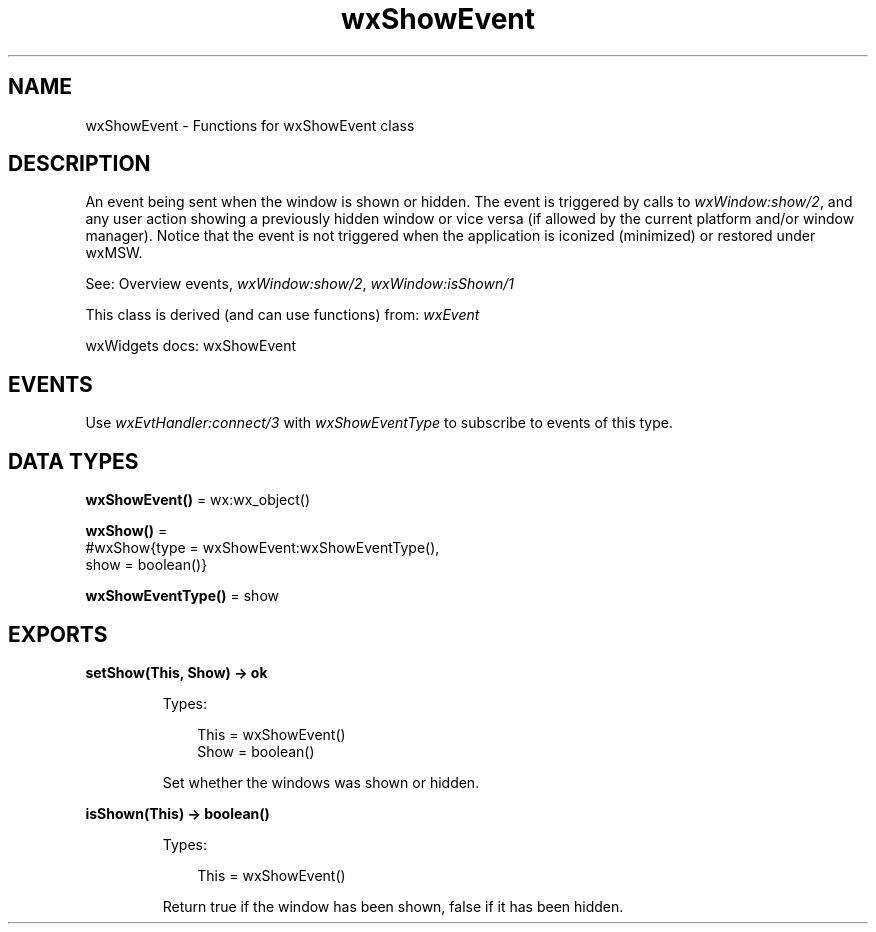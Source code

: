.TH wxShowEvent 3 "wx 2.2.2" "wxWidgets team." "Erlang Module Definition"
.SH NAME
wxShowEvent \- Functions for wxShowEvent class
.SH DESCRIPTION
.LP
An event being sent when the window is shown or hidden\&. The event is triggered by calls to \fIwxWindow:show/2\fR\&, and any user action showing a previously hidden window or vice versa (if allowed by the current platform and/or window manager)\&. Notice that the event is not triggered when the application is iconized (minimized) or restored under wxMSW\&.
.LP
See: Overview events, \fIwxWindow:show/2\fR\&, \fIwxWindow:isShown/1\fR\& 
.LP
This class is derived (and can use functions) from: \fIwxEvent\fR\&
.LP
wxWidgets docs: wxShowEvent
.SH "EVENTS"

.LP
Use \fIwxEvtHandler:connect/3\fR\& with \fIwxShowEventType\fR\& to subscribe to events of this type\&.
.SH DATA TYPES
.nf

\fBwxShowEvent()\fR\& = wx:wx_object()
.br
.fi
.nf

\fBwxShow()\fR\& = 
.br
    #wxShow{type = wxShowEvent:wxShowEventType(),
.br
            show = boolean()}
.br
.fi
.nf

\fBwxShowEventType()\fR\& = show
.br
.fi
.SH EXPORTS
.LP
.nf

.B
setShow(This, Show) -> ok
.br
.fi
.br
.RS
.LP
Types:

.RS 3
This = wxShowEvent()
.br
Show = boolean()
.br
.RE
.RE
.RS
.LP
Set whether the windows was shown or hidden\&.
.RE
.LP
.nf

.B
isShown(This) -> boolean()
.br
.fi
.br
.RS
.LP
Types:

.RS 3
This = wxShowEvent()
.br
.RE
.RE
.RS
.LP
Return true if the window has been shown, false if it has been hidden\&.
.RE